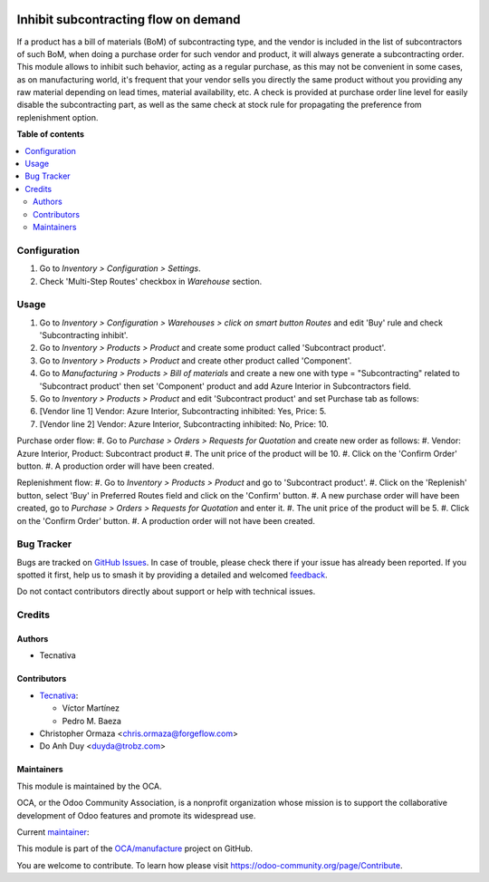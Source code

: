 .. image:: https://odoo-community.org/readme-banner-image
   :target: https://odoo-community.org/get-involved?utm_source=readme
   :alt: Odoo Community Association

=====================================
Inhibit subcontracting flow on demand
=====================================

.. 
   !!!!!!!!!!!!!!!!!!!!!!!!!!!!!!!!!!!!!!!!!!!!!!!!!!!!
   !! This file is generated by oca-gen-addon-readme !!
   !! changes will be overwritten.                   !!
   !!!!!!!!!!!!!!!!!!!!!!!!!!!!!!!!!!!!!!!!!!!!!!!!!!!!
   !! source digest: sha256:1804917a1e821dcb45ee32dd2770aeb524f5ba9e8467d5170f06297c6485fa27
   !!!!!!!!!!!!!!!!!!!!!!!!!!!!!!!!!!!!!!!!!!!!!!!!!!!!

.. |badge1| image:: https://img.shields.io/badge/maturity-Beta-yellow.png
    :target: https://odoo-community.org/page/development-status
    :alt: Beta
.. |badge2| image:: https://img.shields.io/badge/license-AGPL--3-blue.png
    :target: http://www.gnu.org/licenses/agpl-3.0-standalone.html
    :alt: License: AGPL-3
.. |badge3| image:: https://img.shields.io/badge/github-OCA%2Fmanufacture-lightgray.png?logo=github
    :target: https://github.com/OCA/manufacture/tree/18.0/mrp_subcontracting_inhibit
    :alt: OCA/manufacture
.. |badge4| image:: https://img.shields.io/badge/weblate-Translate%20me-F47D42.png
    :target: https://translation.odoo-community.org/projects/manufacture-18-0/manufacture-18-0-mrp_subcontracting_inhibit
    :alt: Translate me on Weblate
.. |badge5| image:: https://img.shields.io/badge/runboat-Try%20me-875A7B.png
    :target: https://runboat.odoo-community.org/builds?repo=OCA/manufacture&target_branch=18.0
    :alt: Try me on Runboat

|badge1| |badge2| |badge3| |badge4| |badge5|

If a product has a bill of materials (BoM) of subcontracting type, and
the vendor is included in the list of subcontractors of such BoM, when
doing a purchase order for such vendor and product, it will always
generate a subcontracting order. This module allows to inhibit such
behavior, acting as a regular purchase, as this may not be convenient in
some cases, as on manufacturing world, it's frequent that your vendor
sells you directly the same product without you providing any raw
material depending on lead times, material availability, etc. A check is
provided at purchase order line level for easily disable the
subcontracting part, as well as the same check at stock rule for
propagating the preference from replenishment option.

**Table of contents**

.. contents::
   :local:

Configuration
=============

1. Go to *Inventory > Configuration > Settings*.
2. Check 'Multi-Step Routes' checkbox in *Warehouse* section.

Usage
=====

1. Go to *Inventory > Configuration > Warehouses > click on smart button
   Routes* and edit 'Buy' rule and check 'Subcontracting inhibit'.
2. Go to *Inventory > Products > Product* and create some product called
   'Subcontract product'.
3. Go to *Inventory > Products > Product* and create other product
   called 'Component'.
4. Go to *Manufacturing > Products > Bill of materials* and create a new
   one with type = "Subcontracting" related to 'Subcontract product'
   then set 'Component' product and add Azure Interior in Subcontractors
   field.
5. Go to *Inventory > Products > Product* and edit 'Subcontract product'
   and set Purchase tab as follows:
6. [Vendor line 1] Vendor: Azure Interior, Subcontracting inhibited:
   Yes, Price: 5.
7. [Vendor line 2] Vendor: Azure Interior, Subcontracting inhibited: No,
   Price: 10.

Purchase order flow: #. Go to *Purchase > Orders > Requests for
Quotation* and create new order as follows: #. Vendor: Azure Interior,
Product: Subcontract product #. The unit price of the product will be
10. #. Click on the 'Confirm Order' button. #. A production order will
have been created.

Replenishment flow: #. Go to *Inventory > Products > Product* and go to
'Subcontract product'. #. Click on the 'Replenish' button, select 'Buy'
in Preferred Routes field and click on the 'Confirm' button. #. A new
purchase order will have been created, go to *Purchase > Orders >
Requests for Quotation* and enter it. #. The unit price of the product
will be 5. #. Click on the 'Confirm Order' button. #. A production order
will not have been created.

Bug Tracker
===========

Bugs are tracked on `GitHub Issues <https://github.com/OCA/manufacture/issues>`_.
In case of trouble, please check there if your issue has already been reported.
If you spotted it first, help us to smash it by providing a detailed and welcomed
`feedback <https://github.com/OCA/manufacture/issues/new?body=module:%20mrp_subcontracting_inhibit%0Aversion:%2018.0%0A%0A**Steps%20to%20reproduce**%0A-%20...%0A%0A**Current%20behavior**%0A%0A**Expected%20behavior**>`_.

Do not contact contributors directly about support or help with technical issues.

Credits
=======

Authors
-------

* Tecnativa

Contributors
------------

- `Tecnativa <https://www.tecnativa.com>`__:

  - Víctor Martínez
  - Pedro M. Baeza

- Christopher Ormaza <chris.ormaza@forgeflow.com>
- Do Anh Duy <duyda@trobz.com>

Maintainers
-----------

This module is maintained by the OCA.

.. image:: https://odoo-community.org/logo.png
   :alt: Odoo Community Association
   :target: https://odoo-community.org

OCA, or the Odoo Community Association, is a nonprofit organization whose
mission is to support the collaborative development of Odoo features and
promote its widespread use.

.. |maintainer-victoralmau| image:: https://github.com/victoralmau.png?size=40px
    :target: https://github.com/victoralmau
    :alt: victoralmau

Current `maintainer <https://odoo-community.org/page/maintainer-role>`__:

|maintainer-victoralmau| 

This module is part of the `OCA/manufacture <https://github.com/OCA/manufacture/tree/18.0/mrp_subcontracting_inhibit>`_ project on GitHub.

You are welcome to contribute. To learn how please visit https://odoo-community.org/page/Contribute.
